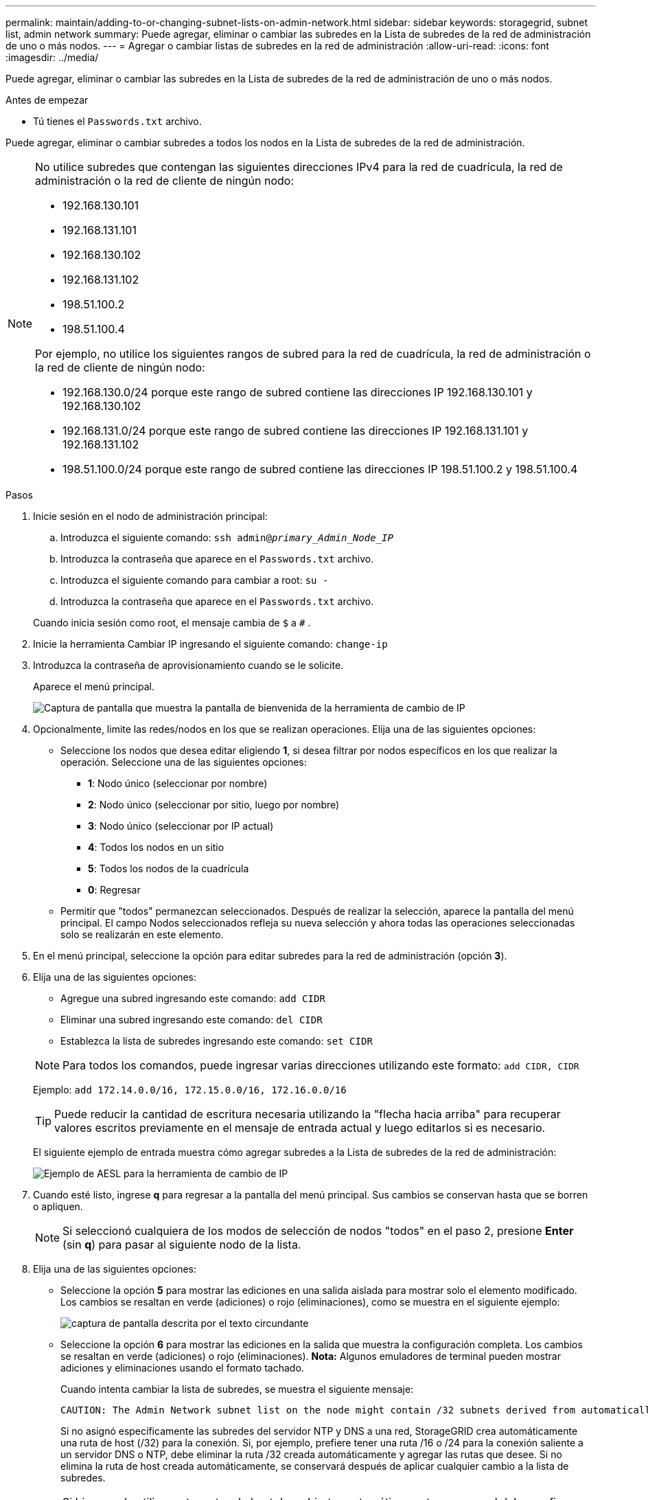 ---
permalink: maintain/adding-to-or-changing-subnet-lists-on-admin-network.html 
sidebar: sidebar 
keywords: storagegrid, subnet list, admin network 
summary: Puede agregar, eliminar o cambiar las subredes en la Lista de subredes de la red de administración de uno o más nodos. 
---
= Agregar o cambiar listas de subredes en la red de administración
:allow-uri-read: 
:icons: font
:imagesdir: ../media/


[role="lead"]
Puede agregar, eliminar o cambiar las subredes en la Lista de subredes de la red de administración de uno o más nodos.

.Antes de empezar
* Tú tienes el `Passwords.txt` archivo.


Puede agregar, eliminar o cambiar subredes a todos los nodos en la Lista de subredes de la red de administración.

[NOTE]
====
No utilice subredes que contengan las siguientes direcciones IPv4 para la red de cuadrícula, la red de administración o la red de cliente de ningún nodo:

* 192.168.130.101
* 192.168.131.101
* 192.168.130.102
* 192.168.131.102
* 198.51.100.2
* 198.51.100.4


Por ejemplo, no utilice los siguientes rangos de subred para la red de cuadrícula, la red de administración o la red de cliente de ningún nodo:

* 192.168.130.0/24 porque este rango de subred contiene las direcciones IP 192.168.130.101 y 192.168.130.102
* 192.168.131.0/24 porque este rango de subred contiene las direcciones IP 192.168.131.101 y 192.168.131.102
* 198.51.100.0/24 porque este rango de subred contiene las direcciones IP 198.51.100.2 y 198.51.100.4


====
.Pasos
. Inicie sesión en el nodo de administración principal:
+
.. Introduzca el siguiente comando: `ssh admin@_primary_Admin_Node_IP_`
.. Introduzca la contraseña que aparece en el `Passwords.txt` archivo.
.. Introduzca el siguiente comando para cambiar a root: `su -`
.. Introduzca la contraseña que aparece en el `Passwords.txt` archivo.


+
Cuando inicia sesión como root, el mensaje cambia de `$` a `#` .

. Inicie la herramienta Cambiar IP ingresando el siguiente comando: `change-ip`
. Introduzca la contraseña de aprovisionamiento cuando se le solicite.
+
Aparece el menú principal.

+
image::../media/change_ip_tool_main_menu.png[Captura de pantalla que muestra la pantalla de bienvenida de la herramienta de cambio de IP]

. Opcionalmente, limite las redes/nodos en los que se realizan operaciones.  Elija una de las siguientes opciones:
+
** Seleccione los nodos que desea editar eligiendo *1*, si desea filtrar por nodos específicos en los que realizar la operación.  Seleccione una de las siguientes opciones:
+
*** *1*: Nodo único (seleccionar por nombre)
*** *2*: Nodo único (seleccionar por sitio, luego por nombre)
*** *3*: Nodo único (seleccionar por IP actual)
*** *4*: Todos los nodos en un sitio
*** *5*: Todos los nodos de la cuadrícula
*** *0*: Regresar


** Permitir que "todos" permanezcan seleccionados.  Después de realizar la selección, aparece la pantalla del menú principal.  El campo Nodos seleccionados refleja su nueva selección y ahora todas las operaciones seleccionadas solo se realizarán en este elemento.


. En el menú principal, seleccione la opción para editar subredes para la red de administración (opción *3*).
. Elija una de las siguientes opciones:
+
--
** Agregue una subred ingresando este comando: `add CIDR`
** Eliminar una subred ingresando este comando: `del CIDR`
** Establezca la lista de subredes ingresando este comando: `set CIDR`


--
+
--

NOTE: Para todos los comandos, puede ingresar varias direcciones utilizando este formato: `add CIDR, CIDR`

Ejemplo: `add 172.14.0.0/16, 172.15.0.0/16, 172.16.0.0/16`


TIP: Puede reducir la cantidad de escritura necesaria utilizando la "flecha hacia arriba" para recuperar valores escritos previamente en el mensaje de entrada actual y luego editarlos si es necesario.

El siguiente ejemplo de entrada muestra cómo agregar subredes a la Lista de subredes de la red de administración:

image::../media/change_ip_tool_aesl_sample_input.gif[Ejemplo de AESL para la herramienta de cambio de IP]

--
. Cuando esté listo, ingrese *q* para regresar a la pantalla del menú principal.  Sus cambios se conservan hasta que se borren o apliquen.
+

NOTE: Si seleccionó cualquiera de los modos de selección de nodos "todos" en el paso 2, presione *Enter* (sin *q*) para pasar al siguiente nodo de la lista.

. Elija una de las siguientes opciones:
+
** Seleccione la opción *5* para mostrar las ediciones en una salida aislada para mostrar solo el elemento modificado.  Los cambios se resaltan en verde (adiciones) o rojo (eliminaciones), como se muestra en el siguiente ejemplo:
+
image::../media/change_ip_tool_aesl_sample_output.png[captura de pantalla descrita por el texto circundante]

** Seleccione la opción *6* para mostrar las ediciones en la salida que muestra la configuración completa.  Los cambios se resaltan en verde (adiciones) o rojo (eliminaciones).  *Nota:* Algunos emuladores de terminal pueden mostrar adiciones y eliminaciones usando el formato tachado.
+
Cuando intenta cambiar la lista de subredes, se muestra el siguiente mensaje:

+
[listing]
----
CAUTION: The Admin Network subnet list on the node might contain /32 subnets derived from automatically applied routes that aren't persistent. Host routes (/32 subnets) are applied automatically if the IP addresses provided for external services such as NTP or DNS aren't reachable using default StorageGRID routing, but are reachable using a different interface and gateway. Making and applying changes to the subnet list will make all automatically applied subnets persistent. If you don't want that to happen, delete the unwanted subnets before applying changes. If you know that all /32 subnets in the list were added intentionally, you can ignore this caution.
----
+
Si no asignó específicamente las subredes del servidor NTP y DNS a una red, StorageGRID crea automáticamente una ruta de host (/32) para la conexión.  Si, por ejemplo, prefiere tener una ruta /16 o /24 para la conexión saliente a un servidor DNS o NTP, debe eliminar la ruta /32 creada automáticamente y agregar las rutas que desee.  Si no elimina la ruta de host creada automáticamente, se conservará después de aplicar cualquier cambio a la lista de subredes.



+

NOTE: Si bien puede utilizar estas rutas de host descubiertas automáticamente, en general debe configurar manualmente las rutas DNS y NTP para garantizar la conectividad.

. Seleccione la opción *7* para validar todos los cambios programados.
+
Esta validación garantiza que se cumplan las reglas para las redes Grid, Admin y Client, como el uso de subredes superpuestas.

. Opcionalmente, seleccione la opción *8* para guardar todos los cambios realizados y regresar más tarde para continuar realizando cambios.
+
Esta opción le permite salir de la herramienta Cambiar IP y volver a iniciarla más tarde, sin perder ningún cambio no aplicado.

. Debe realizar una de las siguientes acciones:
+
** Seleccione la opción *9* si desea borrar todos los cambios sin guardar ni aplicar la nueva configuración de red.
** Seleccione la opción *10* si está listo para aplicar los cambios y aprovisionar la nueva configuración de red.  Durante el aprovisionamiento, la salida muestra el estado a medida que se aplican las actualizaciones, como se muestra en el siguiente ejemplo de salida:
+
[listing]
----
Generating new grid networking description file...

Running provisioning...

Updating grid network configuration on Name
----


. Descargue un nuevo paquete de recuperación desde el Administrador de Grid.
+
.. Seleccione *MANTENIMIENTO* > *Sistema* > *Paquete de recuperación*.
.. Introduzca la contraseña de aprovisionamiento.



